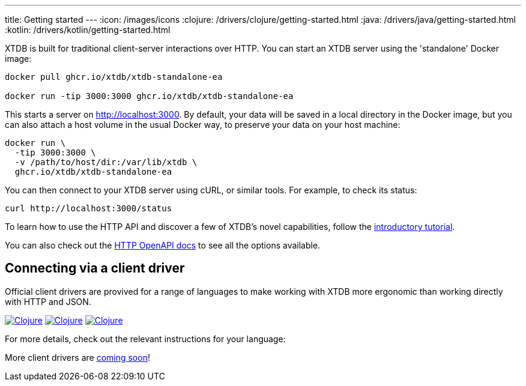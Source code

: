 ---
title: Getting started
---
:icon: /images/icons
:clojure: /drivers/clojure/getting-started.html
:java: /drivers/java/getting-started.html
:kotlin: /drivers/kotlin/getting-started.html

XTDB is built for traditional client-server interactions over HTTP. You can start an XTDB server using the 'standalone' Docker image:

[source,shell]
----
docker pull ghcr.io/xtdb/xtdb-standalone-ea

docker run -tip 3000:3000 ghcr.io/xtdb/xtdb-standalone-ea
----

This starts a server on http://localhost:3000.
By default, your data will be saved in a local directory in the Docker image, but you can also attach a host volume in the usual Docker way, to preserve your data on your host machine:

[source,sh]
----
docker run \
  -tip 3000:3000 \
  -v /path/to/host/dir:/var/lib/xtdb \
  ghcr.io/xtdb/xtdb-standalone-ea
----

You can then connect to your XTDB server using cURL, or similar tools.
For example, to check its status:

[source,shell]
----
curl http://localhost:3000/status
----

To learn how to use the HTTP API and discover a few of XTDB's novel capabilities, follow the link:/tutorials/sql-over-http[introductory tutorial].

You can also check out the link:/drivers/http/openapi/index.html[HTTP OpenAPI docs] to see all the options available.

== Connecting via a client driver

Official client drivers are provived for a range of languages to make working with XTDB more ergonomic than working directly with HTTP and JSON.

[.lang-icons.right]
image:{icon}/clojure.svg[Clojure,link={clojure}#_connecting_through_http]
image:{icon}/java.svg[Clojure,link={java}#_connecting_through_http]
image:{icon}/kotlin.svg[Clojure,link={kotlin}#_connecting_through_http]

For more details, check out the relevant instructions for your language:

More client drivers are link:/intro/roadmap.html[coming soon]!